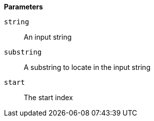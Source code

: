// This is generated by ESQL's AbstractFunctionTestCase. Do no edit it. See ../README.md for how to regenerate it.

*Parameters*

`string`::
An input string

`substring`::
A substring to locate in the input string

`start`::
The start index

